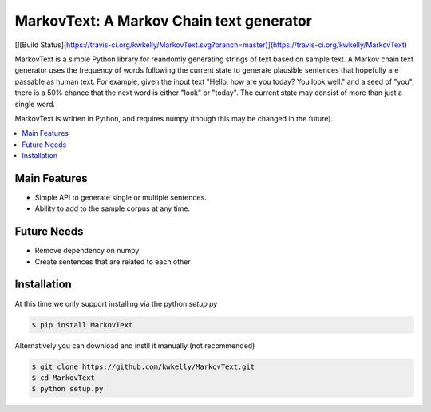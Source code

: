 *****************************************
MarkovText: A Markov Chain text generator
*****************************************
[![Build Status](https://travis-ci.org/kwkelly/MarkovText.svg?branch=master)](https://travis-ci.org/kwkelly/MarkovText)

MarkovText is a simple Python library for reandomly generating strings of
text based on sample text. A Markov chain text generator uses the frequency of
words following the current state to generate plausible sentences that
hopefully are passable as human text. For example, given the input text "Hello,
how are you today? You look well." and a seed of "you", there is a 50% chance
that the next word is either "look" or "today". The current state may consist
of more than just a single word.

MarkovText is written in Python, and requires numpy (though this may be changed
in the future).


.. contents::
    :local:
    :depth: 1
    :backlinks: none


=============
Main Features
=============

* Simple API to generate single or multiple sentences.
* Ability to add to the sample corpus at any time.

============
Future Needs
============

* Remove dependency on numpy
* Create sentences that are related to each other

============
Installation
============

At this time we only support installing via the python `setup.py`

.. code-block:: bash

    $ pip install MarkovText

Alternatively you can download and instll it manually (not recommended)

.. code-block:: bash

    $ git clone https://github.com/kwkelly/MarkovText.git
    $ cd MarkovText
    $ python setup.py


